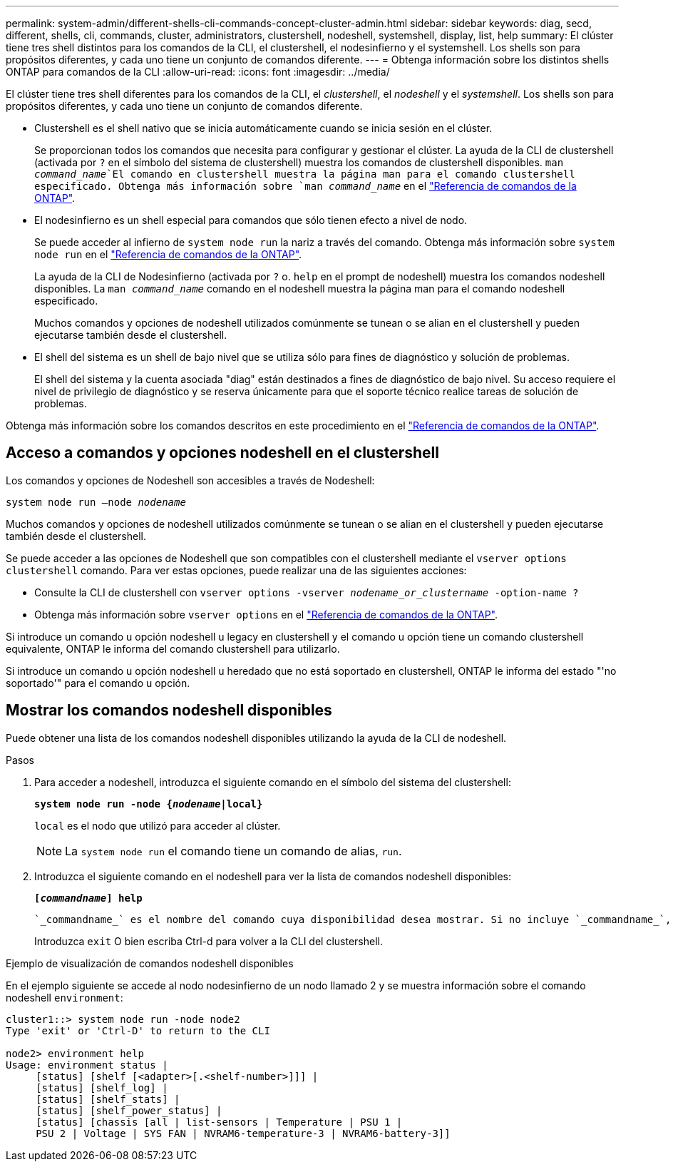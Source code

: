 ---
permalink: system-admin/different-shells-cli-commands-concept-cluster-admin.html 
sidebar: sidebar 
keywords: diag, secd, different, shells, cli, commands, cluster, administrators, clustershell, nodeshell, systemshell, display, list, help 
summary: El clúster tiene tres shell distintos para los comandos de la CLI, el clustershell, el nodesinfierno y el systemshell. Los shells son para propósitos diferentes, y cada uno tiene un conjunto de comandos diferente. 
---
= Obtenga información sobre los distintos shells ONTAP para comandos de la CLI
:allow-uri-read: 
:icons: font
:imagesdir: ../media/


[role="lead"]
El clúster tiene tres shell diferentes para los comandos de la CLI, el _clustershell_, el _nodeshell_ y el _systemshell_. Los shells son para propósitos diferentes, y cada uno tiene un conjunto de comandos diferente.

* Clustershell es el shell nativo que se inicia automáticamente cuando se inicia sesión en el clúster.
+
Se proporcionan todos los comandos que necesita para configurar y gestionar el clúster. La ayuda de la CLI de clustershell (activada por `?` en el símbolo del sistema de clustershell) muestra los comandos de clustershell disponibles.  `man _command_name_`El comando en clustershell muestra la página man para el comando clustershell especificado. Obtenga más información sobre `man _command_name_` en el link:https://docs.netapp.com/us-en/ontap-cli/man.html["Referencia de comandos de la ONTAP"^].

* El nodesinfierno es un shell especial para comandos que sólo tienen efecto a nivel de nodo.
+
Se puede acceder al infierno de `system node run` la nariz a través del comando. Obtenga más información sobre `system node run` en el link:https://docs.netapp.com/us-en/ontap-cli/system-node-run.html["Referencia de comandos de la ONTAP"^].

+
La ayuda de la CLI de Nodesinfierno (activada por `?` o. `help` en el prompt de nodeshell) muestra los comandos nodeshell disponibles. La `man _command_name_` comando en el nodeshell muestra la página man para el comando nodeshell especificado.

+
Muchos comandos y opciones de nodeshell utilizados comúnmente se tunean o se alian en el clustershell y pueden ejecutarse también desde el clustershell.

* El shell del sistema es un shell de bajo nivel que se utiliza sólo para fines de diagnóstico y solución de problemas.
+
El shell del sistema y la cuenta asociada "diag" están destinados a fines de diagnóstico de bajo nivel. Su acceso requiere el nivel de privilegio de diagnóstico y se reserva únicamente para que el soporte técnico realice tareas de solución de problemas.



Obtenga más información sobre los comandos descritos en este procedimiento en el link:https://docs.netapp.com/us-en/ontap-cli/["Referencia de comandos de la ONTAP"^].



== Acceso a comandos y opciones nodeshell en el clustershell

Los comandos y opciones de Nodeshell son accesibles a través de Nodeshell:

`system node run –node _nodename_`

Muchos comandos y opciones de nodeshell utilizados comúnmente se tunean o se alian en el clustershell y pueden ejecutarse también desde el clustershell.

Se puede acceder a las opciones de Nodeshell que son compatibles con el clustershell mediante el `vserver options clustershell` comando. Para ver estas opciones, puede realizar una de las siguientes acciones:

* Consulte la CLI de clustershell con `vserver options -vserver _nodename_or_clustername_ -option-name ?`
* Obtenga más información sobre `vserver options` en el link:https://docs.netapp.com/us-en/ontap-cli/search.html?q=vserver+options["Referencia de comandos de la ONTAP"^].


Si introduce un comando u opción nodeshell u legacy en clustershell y el comando u opción tiene un comando clustershell equivalente, ONTAP le informa del comando clustershell para utilizarlo.

Si introduce un comando u opción nodeshell u heredado que no está soportado en clustershell, ONTAP le informa del estado "'no soportado'" para el comando u opción.



== Mostrar los comandos nodeshell disponibles

Puede obtener una lista de los comandos nodeshell disponibles utilizando la ayuda de la CLI de nodeshell.

.Pasos
. Para acceder a nodeshell, introduzca el siguiente comando en el símbolo del sistema del clustershell:
+
`*system node run -node {_nodename_|local}*`

+
`local` es el nodo que utilizó para acceder al clúster.

+
[NOTE]
====
La `system node run` el comando tiene un comando de alias, `run`.

====
. Introduzca el siguiente comando en el nodeshell para ver la lista de comandos nodeshell disponibles:
+
`*[_commandname_] help*`

+
 `_commandname_` es el nombre del comando cuya disponibilidad desea mostrar. Si no incluye `_commandname_`, La CLI muestra todos los comandos nodeshell disponibles.

+
Introduzca `exit` O bien escriba Ctrl-d para volver a la CLI del clustershell.



.Ejemplo de visualización de comandos nodeshell disponibles
En el ejemplo siguiente se accede al nodo nodesinfierno de un nodo llamado 2 y se muestra información sobre el comando nodeshell `environment`:

[listing]
----
cluster1::> system node run -node node2
Type 'exit' or 'Ctrl-D' to return to the CLI

node2> environment help
Usage: environment status |
     [status] [shelf [<adapter>[.<shelf-number>]]] |
     [status] [shelf_log] |
     [status] [shelf_stats] |
     [status] [shelf_power_status] |
     [status] [chassis [all | list-sensors | Temperature | PSU 1 |
     PSU 2 | Voltage | SYS FAN | NVRAM6-temperature-3 | NVRAM6-battery-3]]
----